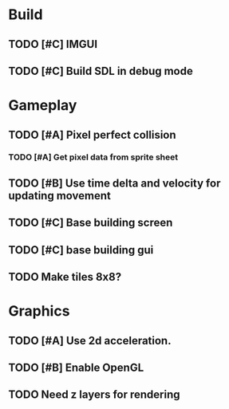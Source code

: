 #+Startup: showall
 
* Build
** TODO [#C] IMGUI
** TODO [#C] Build SDL in debug mode
* Gameplay
** TODO [#A] Pixel perfect collision
*** TODO [#A] Get pixel data from sprite sheet
** TODO [#B] Use time delta and velocity for updating movement
** TODO [#C] Base building screen
** TODO [#C] base building gui
** TODO Make tiles 8x8?
* Graphics
** TODO [#A] Use 2d acceleration.
** TODO [#B] Enable OpenGL
** TODO Need z layers for rendering

